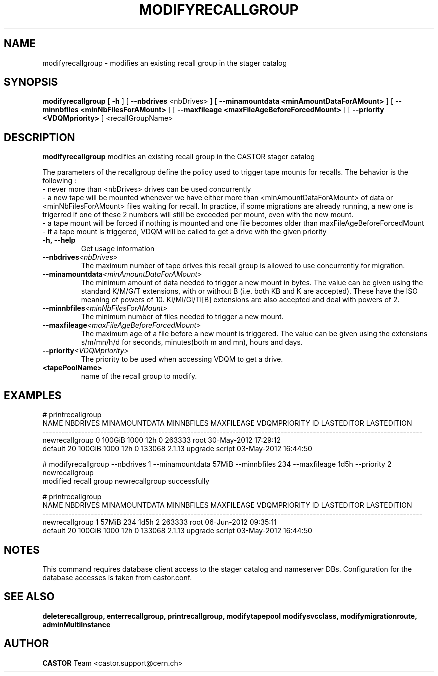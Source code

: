 .TH MODIFYRECALLGROUP 1 "2011" CASTOR "stager catalogue administrative commands"
.SH NAME
modifyrecallgroup \- modifies an existing recall group in the stager catalog
.SH SYNOPSIS
.B modifyrecallgroup
[
.BI -h
]
[
.BI --nbdrives
<nbDrives>
]
[
.BI --minamountdata
.B <minAmountDataForAMount>
]
[
.BI --minnbfiles
.B <minNbFilesForAMount>
]
[
.BI --maxfileage
.B <maxFileAgeBeforeForcedMount>
]
[
.BI --priority
.B <VDQMpriority>
]
<recallGroupName>

.SH DESCRIPTION
.B modifyrecallgroup
modifies an existing recall group in the CASTOR stager catalog

The parameters of the recallgroup define the policy used to trigger tape mounts for recalls.
The behavior is the following :
  - never more than <nbDrives> drives can be used concurrently
  - a new tape will be mounted whenever we have either more than <minAmountDataForAMount> of data or <minNbFilesForAMount> files waiting for recall. In practice, if some migrations are already running, a new one is trigerred if one of these 2 numbers will still be exceeded per mount, even with the new mount.
  - a tape mount will be forced if nothing is mounted and one file becomes older than maxFileAgeBeforeForcedMount
  - if a tape mount is triggered, VDQM will be called to get a drive with the given priority
.TP
.BI \-h,\ \-\-help
Get usage information
.TP
.BI \-\-nbdrives <nbDrives>
The maximum number of tape drives this recall group is allowed to use concurrently
for migration.
.TP
.BI \-\-minamountdata <minAmountDataForAMount>
The minimum amount of data needed to trigger a new mount in bytes.
The value can be given using the standard K/M/G/T extensions, with or without B (i.e. both KB and K are accepted).
These have the ISO meaning of powers of 10. Ki/Mi/Gi/Ti[B] extensions are also accepted and deal with powers of 2.
.TP
.BI \-\-minnbfiles <minNbFilesForAMount>
The minimum number of files needed to trigger a new mount.
.TP
.BI \-\-maxfileage <maxFileAgeBeforeForcedMount>
The maximum age of a file before a new mount is triggered.
The value can be given using the extensions s/m/mn/h/d for seconds, minutes(both m and mn), hours and days.
.TP
.BI \-\-priority <VDQMpriority>
The priority to be used when accessing VDQM to get a drive.
.TP
.BI <tapePoolName>
name of the recall group to modify.

.SH EXAMPLES
.nf
.ft CW
# printrecallgroup
          NAME NBDRIVES MINAMOUNTDATA MINNBFILES MAXFILEAGE VDQMPRIORITY     ID            LASTEDITOR          LASTEDITION
----------------------------------------------------------------------------------------------------------------------
newrecallgroup        0        100GiB       1000        12h            0 263333                  root 30-May-2012 17:29:12
       default       20        100GiB       1000        12h            0 133068 2.1.13 upgrade script 03-May-2012 16:44:50

# modifyrecallgroup --nbdrives 1 --minamountdata 57MiB --minnbfiles 234 --maxfileage 1d5h --priority 2 newrecallgroup
modified recall group newrecallgroup successfully

# printrecallgroup
          NAME NBDRIVES MINAMOUNTDATA MINNBFILES MAXFILEAGE VDQMPRIORITY     ID            LASTEDITOR          LASTEDITION
----------------------------------------------------------------------------------------------------------------------
newrecallgroup        1         57MiB        234       1d5h            2 263333                  root 06-Jun-2012 09:35:11
       default       20        100GiB       1000        12h            0 133068 2.1.13 upgrade script 03-May-2012 16:44:50

.SH NOTES
This command requires database client access to the stager catalog and nameserver DBs.
Configuration for the database accesses is taken from castor.conf.

.SH SEE ALSO
.BR deleterecallgroup,
.BR enterrecallgroup,
.BR printrecallgroup,
.BR modifytapepool
.BR modifysvcclass,
.BR modifymigrationroute,
.BR adminMultiInstance

.SH AUTHOR
\fBCASTOR\fP Team <castor.support@cern.ch>
